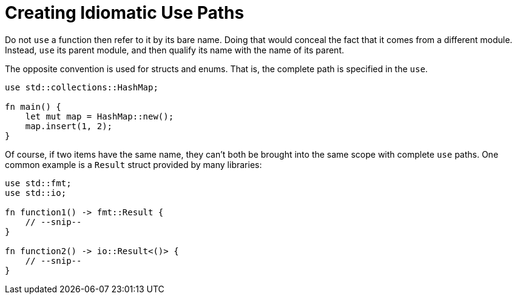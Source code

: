 = Creating Idiomatic Use Paths
:source-highlighter: highlight.js

Do not `use` a function then refer to it by its bare name.
Doing that would conceal the fact that it comes from a different
module.
Instead, `use` its parent module, and then qualify its name with the 
name of its parent.

The opposite convention is used for structs and enums.
That is, the complete path is specified in the `use`.

[source,rust]
----
use std::collections::HashMap;

fn main() {
    let mut map = HashMap::new();
    map.insert(1, 2);
}
----

Of course, if two items have the same name, they can't both be brought
into the same scope with complete `use` paths. 
One common example is a `Result` struct provided by many libraries:

[source,rust]
----
use std::fmt;
use std::io;

fn function1() -> fmt::Result {
    // --snip--
}

fn function2() -> io::Result<()> {
    // --snip--
}
----